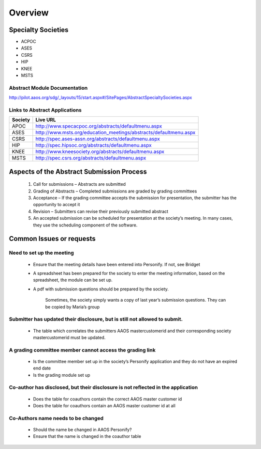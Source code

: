 Overview
=====================


Specialty Societies
~~~~~~~~~~~~~~~~~~~~

- ACPOC
- ASES
- CSRS
- HIP
- KNEE
- MSTS


Abstract Module Documentation 
+++++++++++++++++++++++++++++++

http://pilot.aaos.org/sdg/_layouts/15/start.aspx#/SitePages/AbstractSpecialtySocieties.aspx


Links to Abstract Applications
+++++++++++++++++++++++++++++++

+---------+----------------------------------------------------------------------+
| Society | Test URL                                                             |
+=========+======================================================================+
|APOC     |http://test.specacpoc.org/abstracts/defaultmenu.aspx                 |
+---------+----------------------------------------------------------------------+
|ASES     |http://test.msts.org/education_meetings/abstracts/defaultmenu.aspx    |
+---------+----------------------------------------------------------------------+
|CSRS     |http://test.ases-assn.org/Abstracts/DefaultMenu.aspx                  |
+---------+----------------------------------------------------------------------+
|HIP      |http://test.hipsoc.org/abstracts/defaultmenu.aspx                     |
+---------+----------------------------------------------------------------------+
|KNEE     |http://test.kneesociety.org/abstracts/defaultmenu.aspx                |
+---------+----------------------------------------------------------------------+
|MSTS     |http://test.csrs.org/abstracts/defaultmenu.aspx                       |
+---------+----------------------------------------------------------------------+


+---------+----------------------------------------------------------------------+
| Society | Live URL                                                             |
+=========+======================================================================+
|APOC     |http://www.specacpoc.org/abstracts/defaultmenu.aspx                   |
+---------+----------------------------------------------------------------------+
|ASES     |http://www.msts.org/education_meetings/abstracts/defaultmenu.aspx     |
+---------+----------------------------------------------------------------------+
|CSRS     |http://spec.ases-assn.org/abstracts/defaultmenu.aspx                  |
+---------+----------------------------------------------------------------------+
|HIP      |http://spec.hipsoc.org/abstracts/defaultmenu.aspx                     |
+---------+----------------------------------------------------------------------+
|KNEE     |http://www.kneesociety.org/abstracts/defaultmenu.aspx                 |
+---------+----------------------------------------------------------------------+
|MSTS     |http://spec.csrs.org/abstracts/defaultmenu.aspx                       |
+---------+----------------------------------------------------------------------+



Aspects of the Abstract Submission Process
~~~~~~~~~~~~~~~~~~~~~~~~~~~~~~~~~~~~~~~~~~~

  1.	Call for submissions – Abstracts are submitted
  2.	Grading of Abstracts – Completed submissions are graded by grading committees
  3.	Acceptance – If the grading committee accepts the submission for presentation, the submitter has the opportunity to accept it
  4.	Revision – Submitters can revise their previously submitted abstract
  5.	An accepted submission can be scheduled for presentation at the society’s meeting. In many cases, they use the scheduling component of the software.

Common Issues or requests
~~~~~~~~~~~~~~~~~~~~~~~~~~~~

Need to set up the meeting
++++++++++++++++++++++++++++++++

    -	Ensure that the meeting details have been entered into Personify. If not, see Bridget
    -	A spreadsheet has been prepared for the society to enter the meeting information, based on the spreadsheet, the module can be set up.
    -	A pdf with submission questions should be prepared by the society.

          Sometimes, the society simply wants a copy of last year’s submission questions. They can be copied by Maria’s group

Submitter has updated their disclosure, but is still not allowed to submit.
++++++++++++++++++++++++++++++++++++++++++++++++++++++++++++++++++++++++++++++

  -	The table which correlates the submitters AAOS mastercustomerid and their corresponding society mastercustomerid must be updated.

A grading committee member cannot access the grading link
+++++++++++++++++++++++++++++++++++++++++++++++++++++++++++++

  -	Is the committee member set up in the society’s Personify application and they do not have an expired end date
  -	Is the grading module set up

Co-author has disclosed, but their disclosure is not reflected in the application
+++++++++++++++++++++++++++++++++++++++++++++++++++++++++++++++++++++++++++++++++++

  -	Does the table for coauthors contain the correct AAOS master customer id
  -	Does the table for coauthors contain an AAOS master customer id at all

Co-Authors name needs to be changed
+++++++++++++++++++++++++++++++++++++++

  -	Should the name be changed in AAOS Personify?
  -	Ensure that the name is changed in the coauthor table




